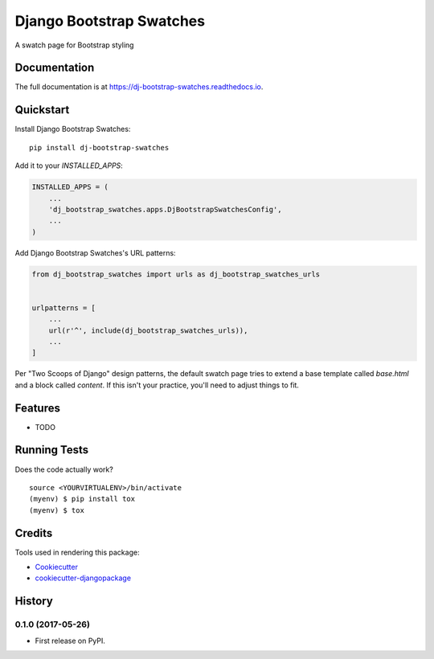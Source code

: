 =============================
Django Bootstrap Swatches
=============================

.. image:: https://badge.fury.io/py/dj-bootstrap-swatches.svg
    :target: https://badge.fury.io/py/dj-bootstrap-swatches

.. image:: https://travis-ci.org/bwarren2/dj-bootstrap-swatches.svg?branch=master
    :target: https://travis-ci.org/bwarren2/dj-bootstrap-swatches

.. image:: https://codecov.io/gh/bwarren2/dj-bootstrap-swatches/branch/master/graph/badge.svg
    :target: https://codecov.io/gh/bwarren2/dj-bootstrap-swatches

A swatch page for Bootstrap styling

Documentation
-------------

The full documentation is at https://dj-bootstrap-swatches.readthedocs.io.

Quickstart
----------

Install Django Bootstrap Swatches::

    pip install dj-bootstrap-swatches

Add it to your `INSTALLED_APPS`:

.. code-block:: python

    INSTALLED_APPS = (
        ...
        'dj_bootstrap_swatches.apps.DjBootstrapSwatchesConfig',
        ...
    )

Add Django Bootstrap Swatches's URL patterns:

.. code-block:: python

    from dj_bootstrap_swatches import urls as dj_bootstrap_swatches_urls


    urlpatterns = [
        ...
        url(r'^', include(dj_bootstrap_swatches_urls)),
        ...
    ]

Per "Two Scoops of Django" design patterns, the default swatch page tries to extend a base template called `base.html` and a block called `content`.  If this isn't your practice, you'll need to adjust things to fit.

Features
--------

* TODO

Running Tests
-------------

Does the code actually work?

::

    source <YOURVIRTUALENV>/bin/activate
    (myenv) $ pip install tox
    (myenv) $ tox

Credits
-------

Tools used in rendering this package:

*  Cookiecutter_
*  `cookiecutter-djangopackage`_

.. _Cookiecutter: https://github.com/audreyr/cookiecutter
.. _`cookiecutter-djangopackage`: https://github.com/pydanny/cookiecutter-djangopackage




History
-------

0.1.0 (2017-05-26)
++++++++++++++++++

* First release on PyPI.


